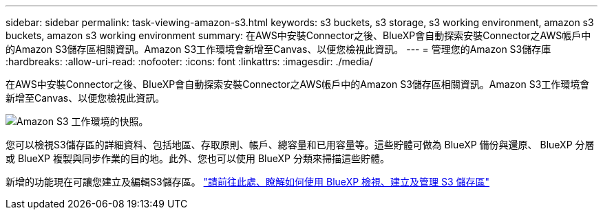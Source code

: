 ---
sidebar: sidebar 
permalink: task-viewing-amazon-s3.html 
keywords: s3 buckets, s3 storage, s3 working environment, amazon s3 buckets, amazon s3 working environment 
summary: 在AWS中安裝Connector之後、BlueXP會自動探索安裝Connector之AWS帳戶中的Amazon S3儲存區相關資訊。Amazon S3工作環境會新增至Canvas、以便您檢視此資訊。 
---
= 管理您的Amazon S3儲存庫
:hardbreaks:
:allow-uri-read: 
:nofooter: 
:icons: font
:linkattrs: 
:imagesdir: ./media/


[role="lead"]
在AWS中安裝Connector之後、BlueXP會自動探索安裝Connector之AWS帳戶中的Amazon S3儲存區相關資訊。Amazon S3工作環境會新增至Canvas、以便您檢視此資訊。

image:screenshot-amazon-s3-we.png["Amazon S3 工作環境的快照。"]

您可以檢視S3儲存區的詳細資料、包括地區、存取原則、帳戶、總容量和已用容量等。這些貯體可做為 BlueXP 備份與還原、 BlueXP 分層或 BlueXP 複製與同步作業的目的地。此外、您也可以使用 BlueXP 分類來掃描這些貯體。

新增的功能現在可讓您建立及編輯S3儲存區。 https://docs.netapp.com/us-en/bluexp-s3-storage/index.html["請前往此處、瞭解如何使用 BlueXP 檢視、建立及管理 S3 儲存區"^]
